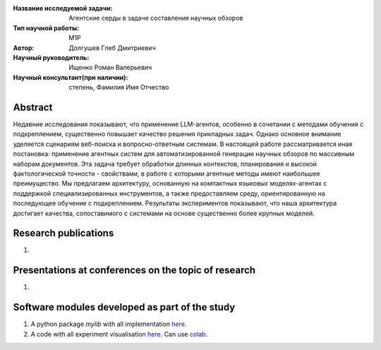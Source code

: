 |test| |codecov| |docs|

.. |test| image:: https://github.com/intsystems/ProjectTemplate/workflows/test/badge.svg
    :target: https://github.com/intsystems/ProjectTemplate/tree/master
    :alt: Test status
    
.. |codecov| image:: https://img.shields.io/codecov/c/github/intsystems/ProjectTemplate/master
    :target: https://app.codecov.io/gh/intsystems/ProjectTemplate
    :alt: Test coverage
    
.. |docs| image:: https://github.com/intsystems/ProjectTemplate/workflows/docs/badge.svg
    :target: https://intsystems.github.io/ProjectTemplate/
    :alt: Docs status


.. class:: center

    :Название исследуемой задачи: Агентские серды в задаче составления научных обзоров
    :Тип научной работы: M1P
    :Автор: Долгушев Глеб Дмитриевич
    :Научный руководитель: Ищенко Роман Валерьевич
    :Научный консультант(при наличии): степень, Фамилия Имя Отчество

Abstract
========

Недавние исследования показывают, что применение LLM-агентов, особенно в сочетании с методами обучения с подкреплением, существенно повышает качество решения прикладных задач. Однако основное внимание уделяется сценариям веб-поиска и вопросно-ответным системам. В настоящей работе рассматривается иная постановка: применение агентных систем для автоматизированной генерации научных обзоров по массивным наборам документов. Эта задача требует обработки длинных контекстов, планирования и высокой фактологической точности - свойствами, в работе с которыми агентные методы имеют наибольшее преимущество. Мы предлагаем архитектуру, основанную на компактных языковых моделях-агентах с поддержкой специализированных инструментов, а также предоставляем среду, ориентированную на последующее обучение с подкреплением. Результаты экспериментов показывают, что наша архитектура достигает качества, сопоставимого с системами на основе существенно более крупных моделей.

Research publications
===============================
1. 

Presentations at conferences on the topic of research
================================================
1. 

Software modules developed as part of the study
======================================================
1. A python package *mylib* with all implementation `here <https://github.com/intsystems/ProjectTemplate/tree/master/src>`_.
2. A code with all experiment visualisation `here <https://github.comintsystems/ProjectTemplate/blob/master/code/main.ipynb>`_. Can use `colab <http://colab.research.google.com/github/intsystems/ProjectTemplate/blob/master/code/main.ipynb>`_.
